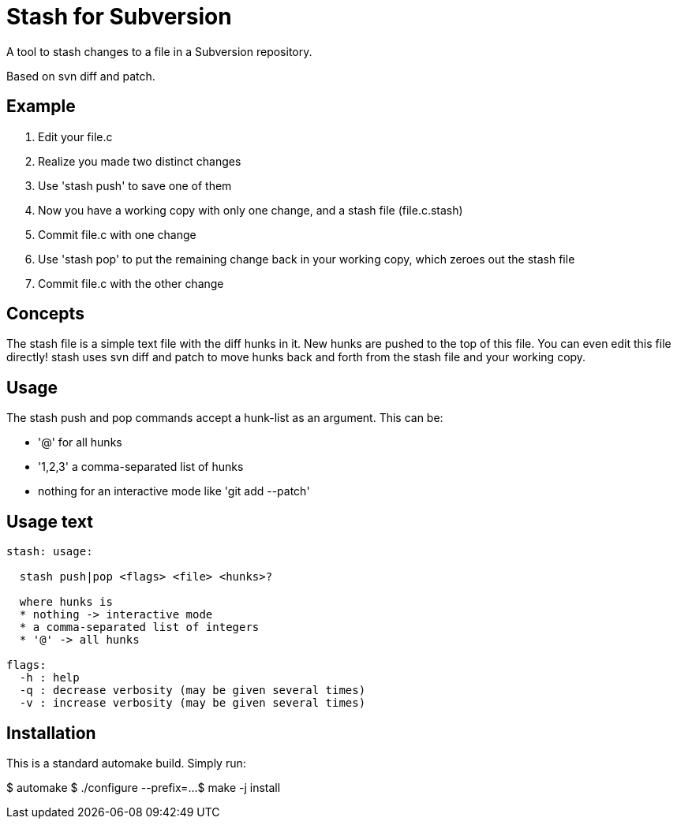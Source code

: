 
= Stash for Subversion

A tool to stash changes to a file in a Subversion repository.

Based on +svn diff+ and +patch+.

== Example

. Edit your +file.c+
. Realize you made two distinct changes
. Use 'stash push' to save one of them
. Now you have a working copy with only one change, and a stash file (file.c.stash)
. Commit file.c with one change
. Use 'stash pop' to put the remaining change back in your working copy, which zeroes out the stash file
. Commit file.c with the other change

== Concepts

The stash file is a simple text file with the diff hunks in it.
New hunks are pushed to the top of this file.  You can even edit this file directly!  stash uses +svn diff+ and +patch+ to move hunks back and forth from the stash file and your working copy.

== Usage

The stash push and pop commands accept a hunk-list as an argument.  
This can be:

* '@' for all hunks
* '1,2,3' a comma-separated list of hunks
* nothing for an interactive mode like 'git add --patch'

== Usage text

----
stash: usage:

  stash push|pop <flags> <file> <hunks>?

  where hunks is
  * nothing -> interactive mode
  * a comma-separated list of integers
  * '@' -> all hunks

flags:
  -h : help
  -q : decrease verbosity (may be given several times)
  -v : increase verbosity (may be given several times)
----

== Installation

This is a standard automake build.  Simply run:

$ automake
$ ./configure --prefix=...
$ make -j install
